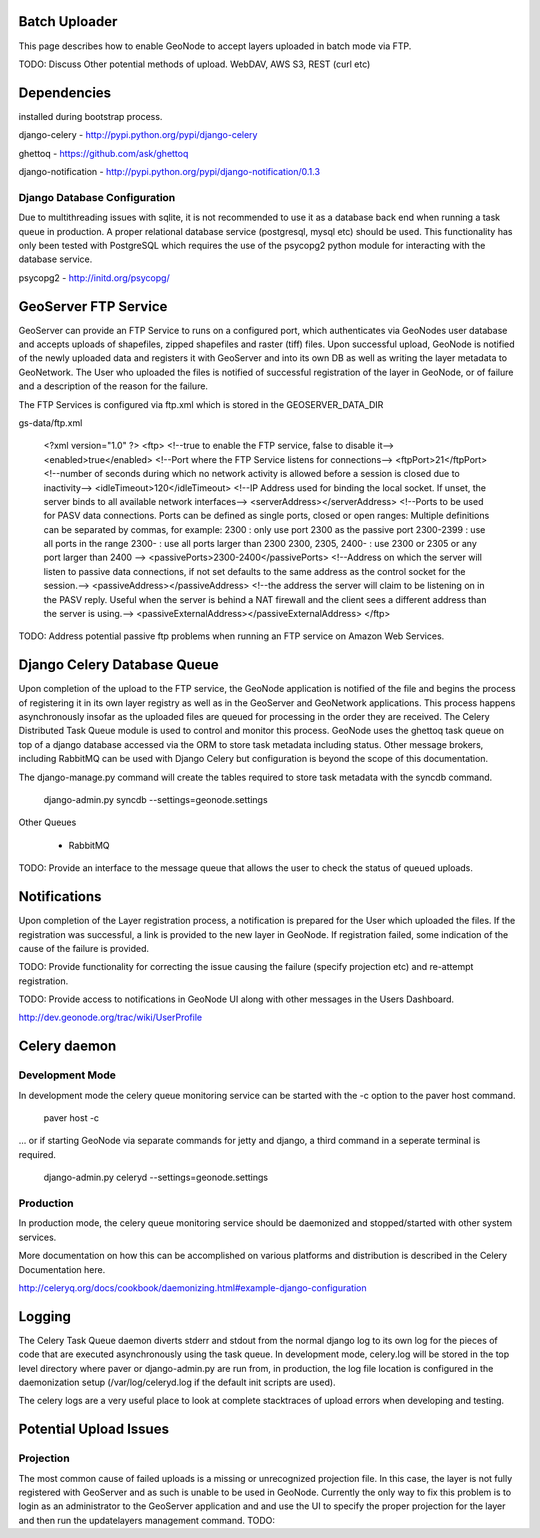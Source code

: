Batch Uploader
==============

This page describes how to enable GeoNode to accept layers uploaded in batch mode via FTP.

TODO: Discuss Other potential methods of upload. WebDAV, AWS S3, REST (curl etc)

Dependencies
=============

installed during bootstrap process.

django-celery - http://pypi.python.org/pypi/django-celery

ghettoq - https://github.com/ask/ghettoq

django-notification - http://pypi.python.org/pypi/django-notification/0.1.3

Django Database Configuration
-----------------------------

Due to multithreading issues with sqlite, it is not recommended to use
it as a database back end when running a task queue in production. 
A proper relational database service (postgresql, mysql etc) should be
used. This functionality has only been tested with PostgreSQL which 
requires the use of the psycopg2 python module for interacting with the
database service.

psycopg2 - http://initd.org/psycopg/


GeoServer FTP Service
=====================

GeoServer can provide an FTP Service to runs on a configured port, which
authenticates via GeoNodes user database and accepts uploads of shapefiles, 
zipped  shapefiles and raster (tiff) files. Upon successful upload, GeoNode 
is notified of the newly uploaded data and registers it with GeoServer and 
into its own DB as well as writing the layer metadata to GeoNetwork. 
The User who uploaded the files is notified of successful registration 
of the layer in GeoNode, or of failure and a description of the reason 
for the failure. 

The FTP Services is configured via ftp.xml which is stored in the 
GEOSERVER_DATA_DIR

gs-data/ftp.xml

    <?xml version="1.0" ?>
    <ftp>
    <!--true to enable the FTP service, false to disable it-->
    <enabled>true</enabled>
    <!--Port where the FTP Service listens for connections-->
    <ftpPort>21</ftpPort>
    <!--number of seconds during which no network activity is allowed before a session is closed due to inactivity-->
    <idleTimeout>120</idleTimeout>
    <!--IP Address used for binding the local socket. If unset, the server binds to all available network interfaces-->
    <serverAddress></serverAddress>
    <!--Ports to be used for PASV data connections. Ports can be defined as single ports, closed or open ranges:
    Multiple definitions can be separated by commas, for example:
    2300 : only use port 2300 as the passive port
    2300-2399 : use all ports in the range
    2300- : use all ports larger than 2300
    2300, 2305, 2400- : use 2300 or 2305 or any port larger than 2400
    -->
    <passivePorts>2300-2400</passivePorts>
    <!--Address on which the server will listen to passive data connections,
    if not set defaults to the same address as the control socket for the session.-->
    <passiveAddress></passiveAddress>
    <!--the address the server will claim to be listening on in the PASV reply.
    Useful when the server is behind a NAT firewall and the client sees a different address than the server is using.-->
    <passiveExternalAddress></passiveExternalAddress>
    </ftp>

TODO: Address potential passive ftp problems when running an FTP service
on Amazon Web Services.


Django Celery Database Queue
============================

Upon completion of the upload to the FTP service, the GeoNode application
is notified of the file and begins the process of registering it in its
own layer registry as well as in the GeoServer and GeoNetwork applications.
This process happens asynchronously insofar as the uploaded files are 
queued for processing in the order they are received. The Celery Distributed
Task Queue module is used to control and monitor this process. GeoNode
uses the ghettoq task queue on top of a django database accessed via the ORM
to store task metadata including status. Other message brokers, including
RabbitMQ can be used with Django Celery but configuration is beyond the scope
of this documentation.

The django-manage.py command will create the tables required to store task
metadata with the syncdb command.

    django-admin.py syncdb --settings=geonode.settings

Other Queues

 * RabbitMQ

TODO: Provide an interface to the message queue that allows the user to
check the status of queued uploads.


Notifications
=============

Upon completion of the Layer registration process, a notification is
prepared for the User which uploaded the files. If the registration
was successful, a link is provided to the new layer in GeoNode.
If registration failed, some indication of the cause of the failure
is provided. 

TODO: Provide functionality for correcting the issue causing the 
failure (specify projection etc) and re-attempt registration.

TODO: Provide access to notifications in GeoNode UI along with other 
messages in the Users Dashboard.

http://dev.geonode.org/trac/wiki/UserProfile


Celery daemon
=============

Development Mode
----------------

In development mode the celery queue monitoring service can be started
with the -c option to the paver host command.

    paver host -c

... or if starting GeoNode via separate commands for jetty and django, 
a third command in a seperate terminal is required.

    django-admin.py celeryd --settings=geonode.settings

Production
----------

In production mode, the celery queue monitoring service should be daemonized
and stopped/started with other system services.

More documentation on how this can be accomplished on various platforms
and distribution is described in the Celery Documentation here.

http://celeryq.org/docs/cookbook/daemonizing.html#example-django-configuration


Logging
=======

The Celery Task Queue daemon diverts stderr and stdout from the normal django log
to its own log for the pieces of code that are executed asynchronously using the 
task queue. In development mode, celery.log will be stored in the top level directory
where paver or django-admin.py are run from, in production, the log file location is
configured in the daemonization setup (/var/log/celeryd.log if the default init scripts
are used).

The celery logs are a very useful place to look at complete stacktraces of upload errors
when developing and testing.


Potential Upload Issues
=======================

Projection
----------

The most common cause of failed uploads is a missing or unrecognized projection
file. In this case, the layer is not fully registered with GeoServer and as such
is unable to be used in GeoNode. Currently the only way to fix this problem is 
to login as an administrator to the GeoServer application and and use the UI to 
specify the proper projection for the layer and then run the updatelayers management
command. TODO:

